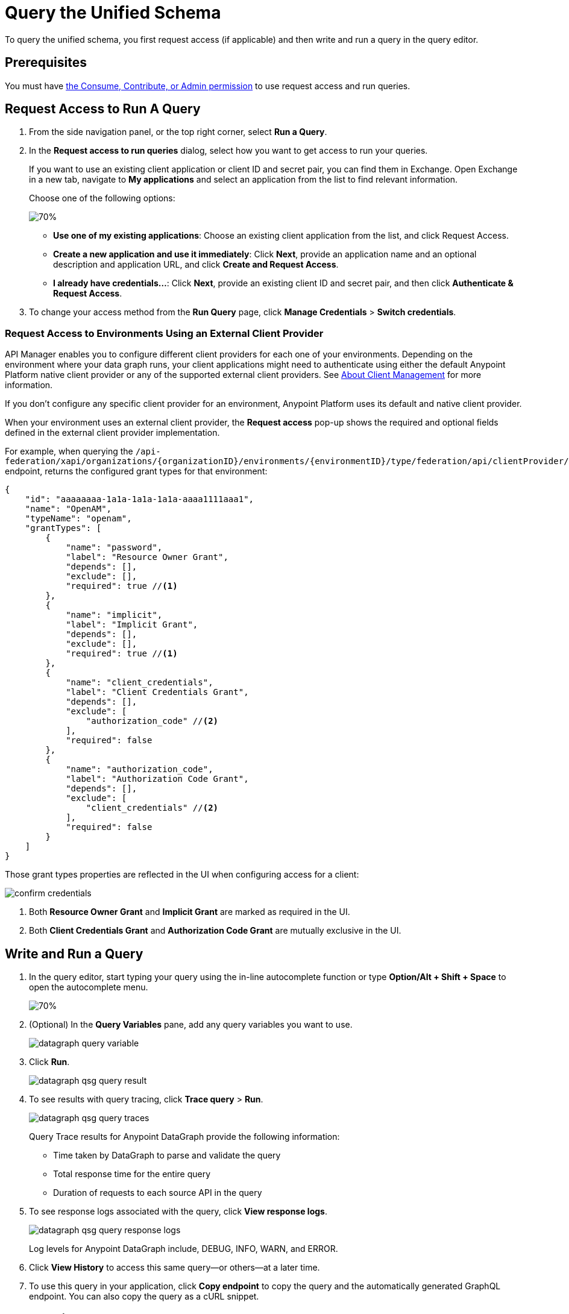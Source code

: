 = Query the Unified Schema

To query the unified schema, you first request access (if applicable) and then write and run a query in the query editor.

== Prerequisites

You must have xref:permissions.adoc[the Consume, Contribute, or Admin permission] to use request access and run queries.

== Request Access to Run A Query

. From the side navigation panel, or the top right corner, select *Run a Query*.
. In the *Request access to run queries* dialog, select how you want to get access to run your queries.
+
If you want to use an existing client application or client ID and secret pair, you can find them in Exchange. Open Exchange in a new tab, navigate to *My applications* and select an application from the list to find relevant information.
+
Choose one of the following options:
+
image::datagraph-qsg-request-query-access.png[70%]
+
** *Use one of my existing applications*: Choose an existing client application from the list, and click Request Access.
** *Create a new application and use it immediately*: Click *Next*, provide an application name and an optional description and application URL, and click *Create and Request Access*.
** *I already have credentials...*: Click *Next*, provide an existing client ID and secret pair, and then click *Authenticate & Request Access*.
. To change your access method from the *Run Query* page, click *Manage Credentials* > *Switch credentials*.

=== Request Access to Environments Using an External Client Provider

API Manager enables you to configure different client providers for each one of your environments. Depending on the environment where your data graph runs, your client applications might need to authenticate using either the default Anypoint Platform native client provider or any of the supported external client providers. See https://docs.mulesoft.com/access-management/managing-api-clients[About Client Management^] for more information.

If you don't configure any specific client provider for an environment, Anypoint Platform uses its default and native client provider.

When your environment uses an external client provider, the *Request access* pop-up shows the required and optional fields defined in the external client provider implementation.

For example, when querying the `/api-federation/xapi/organizations/{organizationID}/environments/{environmentID}/type/federation/api/clientProvider/` endpoint, returns the configured grant types for that environment:

[source,JSON,linenums]
--
{
    "id": "aaaaaaaa-1a1a-1a1a-1a1a-aaaa1111aaa1",
    "name": "OpenAM",
    "typeName": "openam",
    "grantTypes": [
        {
            "name": "password",
            "label": "Resource Owner Grant",
            "depends": [],
            "exclude": [],
            "required": true //<1>
        },
        {
            "name": "implicit",
            "label": "Implicit Grant",
            "depends": [],
            "exclude": [],
            "required": true //<1>
        },
        {
            "name": "client_credentials",
            "label": "Client Credentials Grant",
            "depends": [],
            "exclude": [
                "authorization_code" //<2>
            ],
            "required": false
        },
        {
            "name": "authorization_code",
            "label": "Authorization Code Grant",
            "depends": [],
            "exclude": [
                "client_credentials" //<2>
            ],
            "required": false
        }
    ]
}
--

Those grant types properties are reflected in the UI when configuring access for a client:

image::confirm-credentials.png[]

<1> Both *Resource Owner Grant* and *Implicit Grant* are marked as required in the UI.
<1> Both *Client Credentials Grant* and *Authorization Code Grant* are mutually exclusive in the UI.


== Write and Run a Query

. In the query editor, start typing your query using the in-line autocomplete function or type *Option/Alt + Shift + Space* to open the autocomplete menu.
+
image::datagraph-qsg-query-autocompletion.png[70%]

. (Optional) In the *Query Variables* pane, add any query variables you want to use.
+
image::datagraph-query-variable.png[]

. Click *Run*.
+
image::datagraph-qsg-query-result.png[]
. To see results with query tracing, click *Trace query* > *Run*.
+
image::datagraph-qsg-query-traces.png[]
+
Query Trace results for Anypoint DataGraph provide the following information:
+
* Time taken by DataGraph to parse and validate the query
* Total response time for the entire query
* Duration of requests to each source API in the query

. To see response logs associated with the query, click *View response logs*.
+
image::datagraph-qsg-query-response-logs.png[]
+
Log levels for Anypoint DataGraph include, DEBUG, INFO, WARN, and ERROR.
. Click *View History* to access this same query—or others—at a later time.
. To use this query in your application, click *Copy endpoint* to copy the query and the automatically generated GraphQL endpoint. You can also copy the query as a cURL snippet.

== Query Editor Shortcuts
The following table provides shortcuts you can use in the query editor:

[%header%autowidth.spread]
|===
|Function |Shortcut
|Prettify query |Shift+Ctrl+p
|Run query |Ctrl+Enter
|Autocomplete |Ctrl+space
|Comment-out line |Cmd+/
|Jump to end or start of current scope |Cmd+m
|Highlight current word |Cmd+d
|Regex search |Cmd+f
|Search and replace |Cmd+h
|Bring next line up to current line |Cmd+j
|Delete rest of line past cursor |Cmd+kk
|Highlight current line |Cmd+l
|Outdent current line |Cmd+[
|Indent current line |Cmd+]
|===

== Additional Resources

* xref:troubleshoot-query-traces.adoc[Troubleshoot Query Performance with Query Tracing]
* xref:troubleshoot-query-logs.adoc[Troubleshoot Queries With Response Logs]
* https://docs.mulesoft.com/api-manager/2.x/configure-multiple-credential-providers[Configure Multiple Client Providers for Client Management in API Manager^]